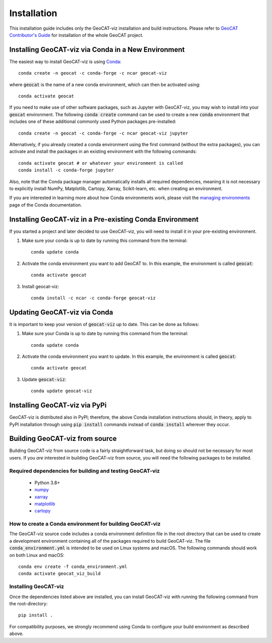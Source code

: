 Installation
============

This installation guide includes only the GeoCAT-viz installation and build instructions.
Please refer to `GeoCAT Contributor's Guide <https://geocat.ucar.edu/pages/contributing.html>`_ for installation of
the whole GeoCAT project.

Installing GeoCAT-viz via Conda in a New Environment
-----------------------------------------------------

The easiest way to install GeoCAT-viz is using
`Conda <http://conda.pydata.org/docs/>`_::

    conda create -n geocat -c conda-forge -c ncar geocat-viz

where :code:`geocat` is the name of a new conda environment, which can then be
activated using::

    conda activate geocat

If you need to make use of other software packages, such as Jupyter
with GeoCAT-viz, you may wish to install into your :code:`geocat`
environment.  The following :code:`conda create` command can be used to create a new
:code:`conda` environment that includes one of these additional commonly used Python
packages pre-installed::

    conda create -n geocat -c conda-forge -c ncar geocat-viz jupyter

Alternatively, if you already created a conda environment using the first
command (without the extra packages), you can activate and install the packages
in an existing environment with the following commands::

    conda activate geocat # or whatever your environment is called
    conda install -c conda-forge jupyter

Also, note that the Conda package manager automatically installs all required dependencies,
meaning it is not necessary to explicitly install NumPy, Matplotlib, Cartopy, Xarray, Scikit-learn,
etc. when creating an environment.

If you are interested in learning more about how Conda environments work, please
visit the `managing environments <https://docs.conda.io/projects/conda/en/latest/user-guide/tasks/manage-environments.html>`_
page of the Conda documentation.

Installing GeoCAT-viz in a Pre-existing Conda Environment
----------------------------------------------------------

If you started a project and later decided to use GeoCAT-viz, you will need to install it in your pre-existing environment.

1.  Make sure your conda is up to date by running this command from the
    terminal::

        conda update conda

2.  Activate the conda environment you want to add GeoCAT to. In this example, the environment is called :code:`geocat`::

        conda activate geocat

3. Install geocat-viz::

    conda install -c ncar -c conda-forge geocat-viz

Updating GeoCAT-viz via Conda
-------------------------------

It is important to keep your version of :code:`geocat-viz` up to date. This can be done as follows:

1.  Make sure your Conda is up to date by running this command from the terminal::

        conda update conda

2.  Activate the conda environment you want to update. In this example, the environment is called :code:`geocat`::

        conda activate geocat

3. Update :code:`geocat-viz`::

        conda update geocat-viz


Installing GeoCAT-viz via PyPi
-------------------------------
GeoCAT-viz is distributed also in PyPI; therefore, the above Conda installation instructions should, in theory,
apply to PyPI installation through using :code:`pip install` commands instead of :code:`conda install` wherever they occur.

Building GeoCAT-viz from source
--------------------------------

Building GeoCAT-viz from source code is a fairly straightforward task, but
doing so should not be necessary for most users. If you `are` interested in
building GeoCAT-viz from source, you will need the following packages to be
installed.

Required dependencies for building and testing GeoCAT-viz
^^^^^^^^^^^^^^^^^^^^^^^^^^^^^^^^^^^^^^^^^^^^^^^^^^^^^^^^^^

    - Python 3.8+
    - `numpy <https://numpy.org/doc/stable/>`_
    - `xarray <http://xarray.pydata.org/en/stable/>`_
    - `matplotlib <https://matplotlib.org/stable/index.html>`_
    - `cartopy <https://scitools.org.uk/cartopy/docs/latest/>`_


How to create a Conda environment for building GeoCAT-viz
^^^^^^^^^^^^^^^^^^^^^^^^^^^^^^^^^^^^^^^^^^^^^^^^^^^^^^^^^^

The GeoCAT-viz source code includes a conda environment definition file in
the root directory that can be used to create a development environment containing
all of the packages required to build GeoCAT-viz. The file :code:`conda_environment.yml`
is intended to be used on Linux systems and macOS.
The following commands should work on both Linux and macOS::

    conda env create -f conda_environment.yml
    conda activate geocat_viz_build


Installing GeoCAT-viz
^^^^^^^^^^^^^^^^^^^^^^

Once the dependencies listed above are installed, you can install GeoCAT-viz
with running the following command from the root-directory::

    pip install .

For compatibility purposes, we strongly recommend using Conda to
configure your build environment as described above.
